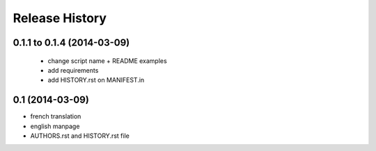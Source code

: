 Release History
===============

0.1.1 to 0.1.4 (2014-03-09)
---------------------------

 - change script name + README examples
 - add requirements
 - add HISTORY.rst on MANIFEST.in

0.1 (2014-03-09)
----------------

- french translation
- english manpage
- AUTHORS.rst and HISTORY.rst file
